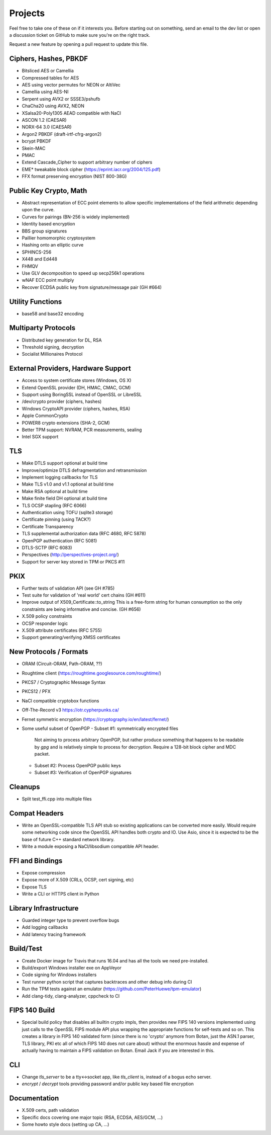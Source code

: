 Projects
========================================

Feel free to take one of these on if it interests you. Before starting
out on something, send an email to the dev list or open a discussion
ticket on GitHub to make sure you're on the right track.

Request a new feature by opening a pull request to update this file.

Ciphers, Hashes, PBKDF
----------------------------------------

* Bitsliced AES or Camellia
* Compressed tables for AES
* AES using vector permutes for NEON or AltiVec
* Camellia using AES-NI
* Serpent using AVX2 or SSSE3/pshufb
* ChaCha20 using AVX2, NEON
* XSalsa20-Poly1305 AEAD compatible with NaCl
* ASCON 1.2 (CAESAR)
* NORX-64 3.0 (CAESAR)
* Argon2 PBKDF (draft-irtf-cfrg-argon2)
* bcrypt PBKDF
* Skein-MAC
* PMAC
* Extend Cascade_Cipher to support arbitrary number of ciphers
* EME* tweakable block cipher (https://eprint.iacr.org/2004/125.pdf)
* FFX format preserving encryption (NIST 800-38G)

Public Key Crypto, Math
----------------------------------------

* Abstract representation of ECC point elements to allow specific
  implementations of the field arithmetic depending upon the curve.
* Curves for pairings (BN-256 is widely implemented)
* Identity based encryption
* BBS group signatures
* Paillier homomorphic cryptosystem
* Hashing onto an elliptic curve
* SPHINCS-256
* X448 and Ed448
* FHMQV
* Use GLV decomposition to speed up secp256k1 operations
* wNAF ECC point multiply
* Recover ECDSA public key from signature/message pair (GH #664)

Utility Functions
------------------

* base58 and base32 encoding

Multiparty Protocols
----------------------

* Distributed key generation for DL, RSA
* Threshold signing, decryption
* Socialist Millionaires Protocol

External Providers, Hardware Support
----------------------------------------

* Access to system certificate stores (Windows, OS X)
* Extend OpenSSL provider (DH, HMAC, CMAC, GCM)
* Support using BoringSSL instead of OpenSSL or LibreSSL
* /dev/crypto provider (ciphers, hashes)
* Windows CryptoAPI provider (ciphers, hashes, RSA)
* Apple CommonCrypto
* POWER8 crypto extensions (SHA-2, GCM)
* Better TPM support: NVRAM, PCR measurements, sealing
* Intel SGX support

TLS
----------------------------------------

* Make DTLS support optional at build time
* Improve/optimize DTLS defragmentation and retransmission
* Implement logging callbacks for TLS
* Make TLS v1.0 and v1.1 optional at build time
* Make RSA optional at build time
* Make finite field DH optional at build time
* TLS OCSP stapling (RFC 6066)
* Authentication using TOFU (sqlite3 storage)
* Certificate pinning (using TACK?)
* Certificate Transparency
* TLS supplemental authorization data (RFC 4680, RFC 5878)
* OpenPGP authentication (RFC 5081)
* DTLS-SCTP (RFC 6083)
* Perspectives (http://perspectives-project.org/)
* Support for server key stored in TPM or PKCS #11

PKIX
----------------------------------------

* Further tests of validation API (see GH #785)
* Test suite for validation of 'real world' cert chains (GH #611)
* Improve output of X509_Certificate::to_string
  This is a free-form string for human consumption so the only constraints
  are being informative and concise. (GH #656)
* X.509 policy constraints
* OCSP responder logic
* X.509 attribute certificates (RFC 5755)
* Support generating/verifying XMSS certificates

New Protocols / Formats
----------------------------------------

* ORAM (Circuit-ORAM, Path-ORAM, ??)
* Roughtime client (https://roughtime.googlesource.com/roughtime/)
* PKCS7 / Cryptographic Message Syntax
* PKCS12 / PFX
* NaCl compatible cryptobox functions
* Off-The-Record v3 https://otr.cypherpunks.ca/
* Fernet symmetric encryption (https://cryptography.io/en/latest/fernet/)
* Some useful subset of OpenPGP
  - Subset #1: symmetrically encrypted files

    Not aiming to process arbitrary OpenPGP, but rather produce
    something that happens to be readable by `gpg` and is relatively
    simple to process for decryption. Require a 128-bit block cipher
    and MDC packet.

  - Subset #2: Process OpenPGP public keys
  - Subset #3: Verification of OpenPGP signatures

Cleanups
-----------

* Split test_ffi.cpp into multiple files

Compat Headers
----------------

* Write an OpenSSL-compatible TLS API stub so existing applications
  can be converted more easily. Would require some networking code
  since the OpenSSL API handles both crypto and IO. Use Asio, since it
  is expected to be the base of future C++ standard network library.

* Write a module exposing a NaCl/libsodium compatible API header.

FFI and Bindings
----------------------------------------

* Expose compression
* Expose more of X.509 (CRLs, OCSP, cert signing, etc)
* Expose TLS
* Write a CLI or HTTPS client in Python

Library Infrastructure
----------------------------------------

* Guarded integer type to prevent overflow bugs
* Add logging callbacks
* Add latency tracing framework

Build/Test
----------------------------------------

* Create Docker image for Travis that runs 16.04 and has all
  the tools we need pre-installed.
* Build/export Windows installer exe on AppVeyor
* Code signing for Windows installers
* Test runner python script that captures backtraces and other
  debug info during CI
* Run the TPM tests against an emulator
  (https://github.com/PeterHuewe/tpm-emulator)
* Add clang-tidy, clang-analyzer, cppcheck to CI

FIPS 140 Build
---------------------------------------

* Special build policy that disables all builtin crypto impls, then provides new
  FIPS 140 versions implemented using just calls to the OpenSSL FIPS module API
  plus wrapping the appropriate functions for self-tests and so on. This creates a
  library in FIPS 140 validated form (since there is no 'crypto' anymore from
  Botan, just the ASN.1 parser, TLS library, PKI etc all of which FIPS 140 does
  not care about) without the enormous hassle and expense of actually having to
  maintain a FIPS validation on Botan. Email Jack if you are interested in this.

CLI
----------------------------------------

* Change `tls_server` to be a tty<->socket app, like `tls_client` is,
  instead of a bogus echo server.
* `encrypt` / `decrypt` tools providing password and/or public key
  based file encryption

Documentation
----------------------------------------

* X.509 certs, path validation
* Specific docs covering one major topic (RSA, ECDSA, AES/GCM, ...)
* Some howto style docs (setting up CA, ...)
